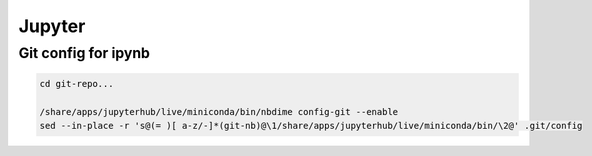 =======
Jupyter
=======

Git config for ipynb
====================

.. code-block:: bash

	cd git-repo...

	/share/apps/jupyterhub/live/miniconda/bin/nbdime config-git --enable
	sed --in-place -r 's@(= )[ a-z/-]*(git-nb)@\1/share/apps/jupyterhub/live/miniconda/bin/\2@' .git/config